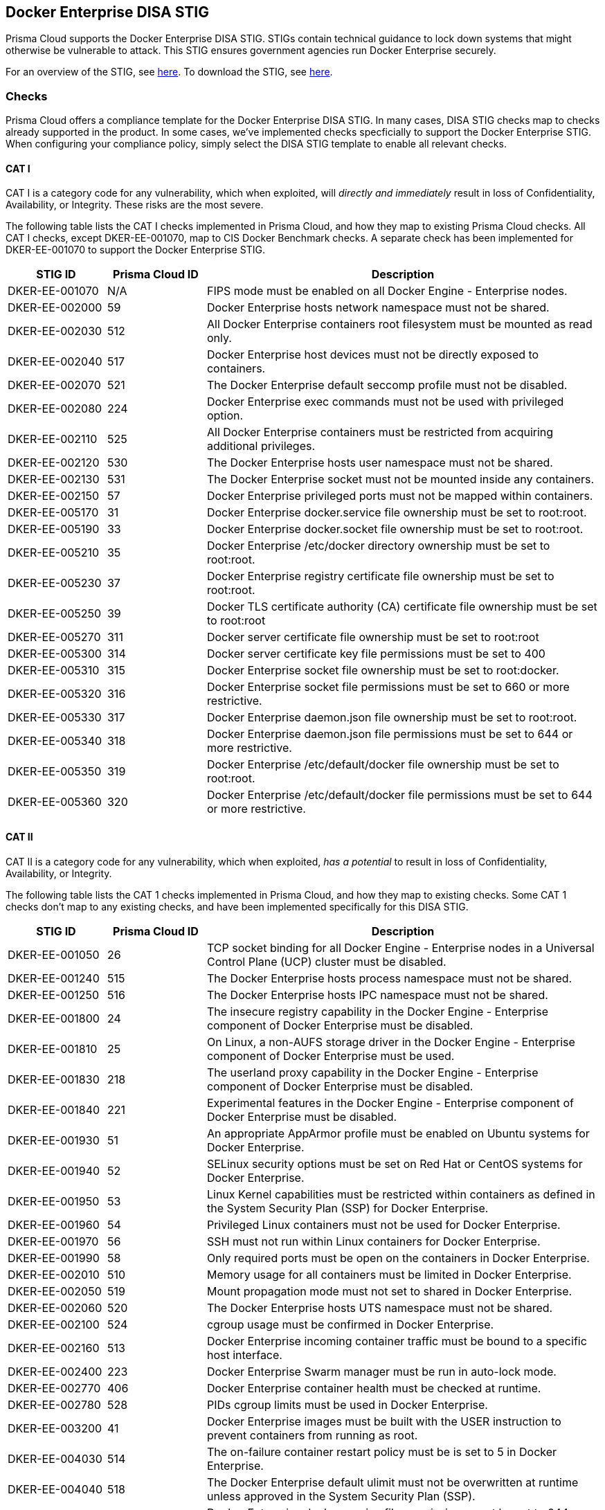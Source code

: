 == Docker Enterprise DISA STIG

Prisma Cloud supports the Docker Enterprise DISA STIG.
STIGs contain technical guidance to lock down systems that might otherwise be vulnerable to attack.
This STIG ensures government agencies run Docker Enterprise securely.

For an overview of the STIG, see https://github.com/clemenko/stig_blog/blob/master/U_Docker_Enterprise_2-x_Linux-UNIX_V1R1_Overview.pdf[here].
To download the STIG, see https://dl.dod.cyber.mil/wp-content/uploads/stigs/zip/U_Docker_Enterprise_2-x_Linux-UNIX_V1R1_STIG.zip[here].


=== Checks

Prisma Cloud offers a compliance template for the Docker Enterprise DISA STIG.
In many cases, DISA STIG checks map to checks already supported in the product.
In some cases, we've implemented checks specficially to support the Docker Enterprise STIG.
When configuring your compliance policy, simply select the DISA STIG template to enable all relevant checks.


==== CAT I

CAT I is a category code for any vulnerability, which when exploited, will _directly and immediately_ result in loss of Confidentiality, Availability, or Integrity.
These risks are the most severe.

The following table lists the CAT I checks implemented in Prisma Cloud, and how they map to existing Prisma Cloud checks.
All CAT I checks, except DKER-EE-001070, map to CIS Docker Benchmark checks.
A separate check has been implemented for DKER-EE-001070 to support the Docker Enterprise STIG.

[cols="1,1,4", options="header"]
|===

|STIG ID
|Prisma Cloud ID
|Description

|DKER-EE-001070
|N/A
|FIPS mode must be enabled on all Docker Engine - Enterprise nodes.

|DKER-EE-002000
|59
|Docker Enterprise hosts network namespace must not be shared.

|DKER-EE-002030
|512
|All Docker Enterprise containers root filesystem must be mounted as read only.

|DKER-EE-002040
|517
|Docker Enterprise host devices must not be directly exposed to containers.

|DKER-EE-002070
|521
|The Docker Enterprise default seccomp profile must not be disabled.

|DKER-EE-002080
|224
|Docker Enterprise exec commands must not be used with privileged option.

|DKER-EE-002110
|525
|All Docker Enterprise containers must be restricted from acquiring additional privileges.

|DKER-EE-002120
|530
|The Docker Enterprise hosts user namespace must not be shared.

|DKER-EE-002130
|531
|The Docker Enterprise socket must not be mounted inside any containers.

|DKER-EE-002150
|57
|Docker Enterprise privileged ports must not be mapped within containers.

|DKER-EE-005170
|31
|Docker Enterprise docker.service file ownership must be set to root:root.

|DKER-EE-005190
|33
|Docker Enterprise docker.socket file ownership must be set to root:root.

|DKER-EE-005210
|35
|Docker Enterprise /etc/docker directory ownership must be set to root:root.

|DKER-EE-005230
|37
|Docker Enterprise registry certificate file ownership must be set to root:root.

|DKER-EE-005250
|39
|Docker TLS certificate authority (CA) certificate file ownership must be set to root:root

|DKER-EE-005270
|311
|Docker server certificate file ownership must be set to root:root

|DKER-EE-005300
|314
|Docker server certificate key file permissions must be set to 400

|DKER-EE-005310
|315
|Docker Enterprise socket file ownership must be set to root:docker.

|DKER-EE-005320
|316
|Docker Enterprise socket file permissions must be set to 660 or more restrictive.

|DKER-EE-005330
|317
|Docker Enterprise daemon.json file ownership must be set to root:root.

|DKER-EE-005340
|318
|Docker Enterprise daemon.json file permissions must be set to 644 or more restrictive.

|DKER-EE-005350
|319
|Docker Enterprise /etc/default/docker file ownership must be set to root:root.

|DKER-EE-005360
|320
|Docker Enterprise /etc/default/docker file permissions must be set to 644 or more restrictive.

|===


==== CAT II

CAT II is a category code for any vulnerability, which when exploited, _has a potential_ to result in loss of Confidentiality, Availability, or Integrity.

The following table lists the CAT 1 checks implemented in Prisma Cloud, and how they map to existing checks.
Some CAT 1 checks don't map to any existing checks, and have been implemented specifically for this DISA STIG.

[cols="1,1,4", options="header"]
|===

|STIG ID
|Prisma Cloud ID
|Description

|DKER-EE-001050
|26
|TCP socket binding for all Docker Engine - Enterprise nodes in a Universal Control Plane (UCP) cluster must be disabled.

|DKER-EE-001240
|515
|The Docker Enterprise hosts process namespace must not be shared.

|DKER-EE-001250
|516
|The Docker Enterprise hosts IPC namespace must not be shared.

|DKER-EE-001800
|24
|The insecure registry capability in the Docker Engine - Enterprise component of Docker Enterprise must be disabled.

|DKER-EE-001810
|25
|On Linux, a non-AUFS storage driver in the Docker Engine - Enterprise component of Docker Enterprise must be used.

|DKER-EE-001830
|218
|The userland proxy capability in the Docker Engine - Enterprise component of Docker Enterprise must be disabled.

|DKER-EE-001840
|221
|Experimental features in the Docker Engine - Enterprise component of Docker Enterprise must be disabled.

|DKER-EE-001930
|51
|An appropriate AppArmor profile must be enabled on Ubuntu systems for Docker Enterprise.

|DKER-EE-001940
|52
|SELinux security options must be set on Red Hat or CentOS systems for Docker Enterprise.

|DKER-EE-001950
|53
|Linux Kernel capabilities must be restricted within containers as defined in the System Security Plan (SSP) for Docker Enterprise.

|DKER-EE-001960
|54
|Privileged Linux containers must not be used for Docker Enterprise.

|DKER-EE-001970
|56
|SSH must not run within Linux containers for Docker Enterprise.

|DKER-EE-001990
|58
|Only required ports must be open on the containers in Docker Enterprise.

|DKER-EE-002010
|510
|Memory usage for all containers must be limited in Docker Enterprise.

|DKER-EE-002050
|519
|Mount propagation mode must not set to shared in Docker Enterprise.

|DKER-EE-002060
|520
|The Docker Enterprise hosts UTS namespace must not be shared.

|DKER-EE-002100
|524
|cgroup usage must be confirmed in Docker Enterprise.

|DKER-EE-002160
|513
|Docker Enterprise incoming container traffic must be bound to a specific host interface.

|DKER-EE-002400
|223
|Docker Enterprise Swarm manager must be run in auto-lock mode.

|DKER-EE-002770
|406
|Docker Enterprise container health must be checked at runtime.

|DKER-EE-002780
|528
|PIDs cgroup limits must be used in Docker Enterprise.

|DKER-EE-003200
|41
|Docker Enterprise images must be built with the USER instruction to prevent containers from running as root.

|DKER-EE-004030
|514
|The on-failure container restart policy must be is set to 5 in Docker Enterprise.

|DKER-EE-004040
|518
|The Docker Enterprise default ulimit must not be overwritten at runtime unless approved in the System Security Plan (SSP).

|DKER-EE-005180
|32
|Docker Enterprise docker.service file permissions must be set to 644 or more restrictive.

|DKER-EE-005200
|34
|Docker Enterprise docker.socket file permissions must be set to 644 or more restrictive.

|DKER-EE-005220
|36
|Docker Enterprise /etc/docker directory permissions must be set to 755 or more restrictive.

|DKER-EE-005240
|38
|Docker Enterprise registry certificate file permissions must be set to 444 or more restrictive.

|DKER-EE-005260
|310
|Docker TLS certificate authority (CA) certificate file permissions must be set to 444 or more restrictive

|DKER-EE-005280
|312
|Docker server certificate file permissions must be set to 444 or more restrictive

|DKER-EE-005290
|313
|Docker server certificate key file ownership must be set to root:root

|DKER-EE-006270
|217
|Docker Enterprise Swarm services must be bound to a specific host interface.

|===


==== CAT III

CAT III is a category code for any vulnerability, which when it exists, _degrades measures_ to protect against loss of Confidentiality, Availability, or Integrity.

The following table lists the CAT III checks implemented in Prisma Cloud, and how they map to existing Prisma Cloud checks.
All checks map to CIS Docker Benchmark checks.

[cols="1,1,4", options="header"]
|===

|STIG ID
|Prisma Cloud ID
|Description

|DKER-EE-002020
|511
|Docker Enterprise CPU priority must be set appropriately on all containers.

|===


[.task]
=== Enable DISA STIG for Docker Enterprise checks

DISA STIG for Docker Enterprise checks have been grouped into a template.
Checks are relevant to containers, images, and hosts.

[.procedure]
. Log into Console.

. Enable the container checks.

.. Go to *Defend > Compliance > Containers and images > {Deployed | CI}*.

.. Click *Add rule*.

.. Enter a rule name.

.. In the *Compliance template* drop-down, select *DISA STIG*.

.. Click *Save*.
+
image::docker_enterprise_disa_stig_container_template.png[width=600]

. Enable host checks.

.. Go to *Defend > Compliance > Hosts > {Running hosts | VM images}*.

.. Click *Add rule*.

.. Enter a rule name.

.. In the *Compliance template* drop-down, select *DISA STIG*.

.. Click *Save*.
+
image::docker_enterprise_disa_stig_host_template.png[width=600]
